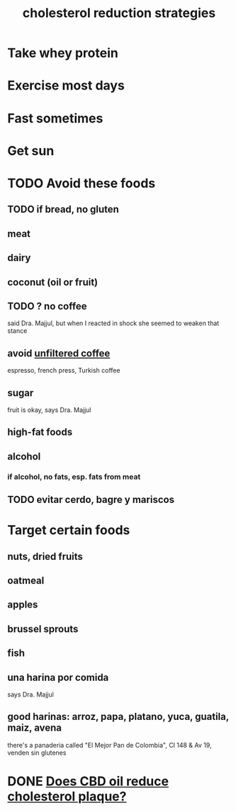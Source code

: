 :PROPERTIES:
:ID:       6422ff08-978c-40b0-b511-e6eef32930ee
:END:
#+title: cholesterol reduction strategies
* Take whey protein
* Exercise most days
* Fast sometimes
* Get sun
* TODO Avoid these foods
** TODO if bread, no gluten
** meat
** dairy
** coconut (oil or fruit)
** TODO ? no coffee
   said Dra. Majjul,
   but when I reacted in shock she seemed to weaken that stance
** avoid [[https://github.com/JeffreyBenjaminBrown/public_notes_with_github-navigable_links/blob/master/for_lower_cholesterol_prefer_filtered_coffee.org][unfiltered coffee]]
   espresso, french press, Turkish coffee
** sugar
   fruit is okay, says Dra. Majjul
** high-fat foods
** alcohol
*** if alcohol, no fats, esp. fats from meat
** TODO evitar cerdo, bagre y mariscos
* Target certain foods
:PROPERTIES:
:ID:       d8ccc0a4-ef6a-4d0e-a392-e1d7da2844c1
:END:
** nuts, dried fruits
** oatmeal
** apples
** brussel sprouts
** fish
** una harina por comida
   says Dra. Majjul
** good harinas: arroz, papa, platano, yuca, guatila, maiz, avena
   there's a panaderia called "El Mejor Pan de Colombia",
   Cl 148 & Av 19, venden sin glutenes
* DONE [[https://github.com/JeffreyBenjaminBrown/public_notes_with_github-navigable_links/blob/master/does_cbd_oil_reduce_cholesterol_plaque.org][Does CBD oil reduce cholesterol plaque?]]
